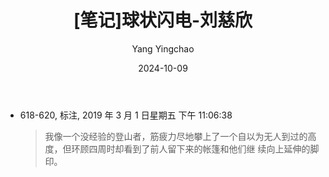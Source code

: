 :PROPERTIES:
:ID:       c9a61a79-6b98-4282-820e-2fb7ced93f92
:END:
#+TITLE: [笔记]球状闪电-刘慈欣
#+AUTHOR: Yang Yingchao
#+DATE:   2024-10-09
#+OPTIONS:  ^:nil H:5 num:t toc:2 \n:nil ::t |:t -:t f:t *:t tex:t d:(HIDE) tags:not-in-toc
#+STARTUP:   oddeven lognotestate
#+SEQ_TODO: TODO(t) INPROGRESS(i) WAITING(w@) | DONE(d) CANCELED(c@)
#+LANGUAGE: en
#+TAGS:     noexport(n)
#+EXCLUDE_TAGS: noexport
#+FILETAGS: :qiuzhuangsha:note:ireader:

- 618-620, 标注, 2019 年 3 月 1 日星期五 下午 11:06:38
  # note_md5: 033a4b4d99df275601981d2c7658144b
  #+BEGIN_QUOTE
  我像一个没经验的登山者，筋疲力尽地攀上了一个自以为无人到过的高度，但环顾四周时却看到了前人留下来的帐篷和他们继
  续向上延伸的脚印。
  #+END_QUOTE
